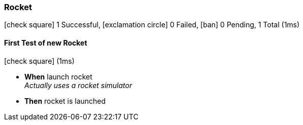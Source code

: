 === Rocket

icon:check-square[role=green] 1 Successful, icon:exclamation-circle[role=red] 0 Failed, icon:ban[role=silver] 0 Pending, 1 Total (1ms)

// tag::scenario-successful[]

==== First Test of new Rocket

icon:check-square[role=green] (1ms)

[unstyled.jg-step-list]
* [.jg-intro-word]*When* launch rocket +
  _+++Actually uses a rocket simulator+++_

* [.jg-intro-word]*Then* rocket is launched

// end::scenario-successful[]


